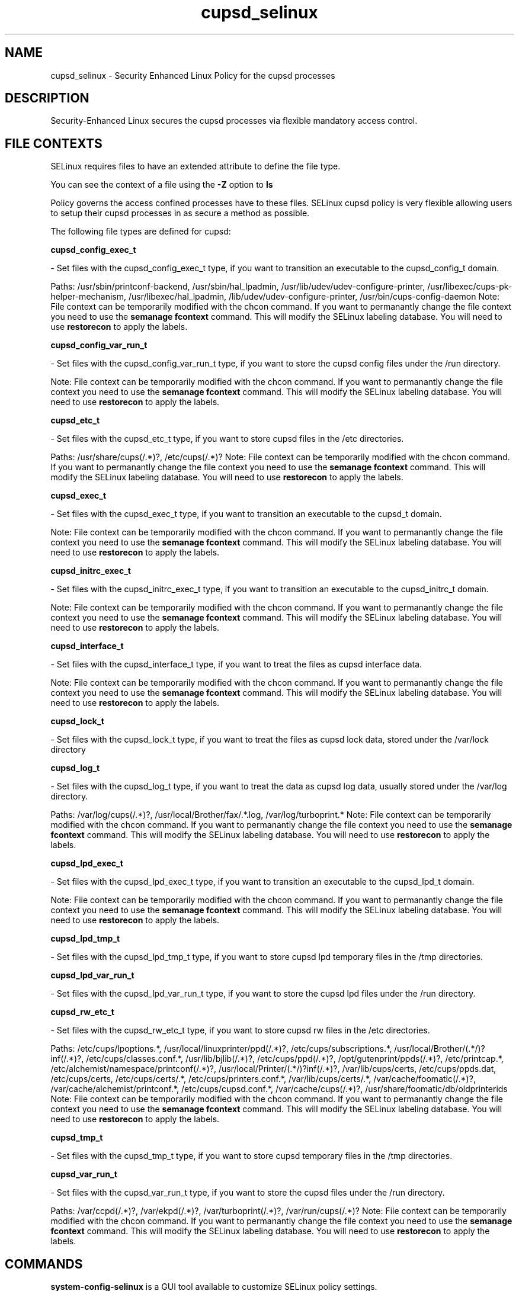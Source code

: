.TH  "cupsd_selinux"  "8"  "cupsd" "dwalsh@redhat.com" "cupsd SELinux Policy documentation"
.SH "NAME"
cupsd_selinux \- Security Enhanced Linux Policy for the cupsd processes
.SH "DESCRIPTION"

Security-Enhanced Linux secures the cupsd processes via flexible mandatory access
control.  

.SH FILE CONTEXTS
SELinux requires files to have an extended attribute to define the file type. 
.PP
You can see the context of a file using the \fB\-Z\fP option to \fBls\bP
.PP
Policy governs the access confined processes have to these files. 
SELinux cupsd policy is very flexible allowing users to setup their cupsd processes in as secure a method as possible.
.PP 
The following file types are defined for cupsd:


.EX
.B cupsd_config_exec_t 
.EE

- Set files with the cupsd_config_exec_t type, if you want to transition an executable to the cupsd_config_t domain.

.br
Paths: 
/usr/sbin/printconf-backend, /usr/sbin/hal_lpadmin, /usr/lib/udev/udev-configure-printer, /usr/libexec/cups-pk-helper-mechanism, /usr/libexec/hal_lpadmin, /lib/udev/udev-configure-printer, /usr/bin/cups-config-daemon
Note: File context can be temporarily modified with the chcon command.  If you want to permanantly change the file context you need to use the 
.B semanage fcontext 
command.  This will modify the SELinux labeling database.  You will need to use
.B restorecon
to apply the labels.


.EX
.B cupsd_config_var_run_t 
.EE

- Set files with the cupsd_config_var_run_t type, if you want to store the cupsd config files under the /run directory.

Note: File context can be temporarily modified with the chcon command.  If you want to permanantly change the file context you need to use the 
.B semanage fcontext 
command.  This will modify the SELinux labeling database.  You will need to use
.B restorecon
to apply the labels.


.EX
.B cupsd_etc_t 
.EE

- Set files with the cupsd_etc_t type, if you want to store cupsd files in the /etc directories.

.br
Paths: 
/usr/share/cups(/.*)?, /etc/cups(/.*)?
Note: File context can be temporarily modified with the chcon command.  If you want to permanantly change the file context you need to use the 
.B semanage fcontext 
command.  This will modify the SELinux labeling database.  You will need to use
.B restorecon
to apply the labels.


.EX
.B cupsd_exec_t 
.EE

- Set files with the cupsd_exec_t type, if you want to transition an executable to the cupsd_t domain.

Note: File context can be temporarily modified with the chcon command.  If you want to permanantly change the file context you need to use the 
.B semanage fcontext 
command.  This will modify the SELinux labeling database.  You will need to use
.B restorecon
to apply the labels.


.EX
.B cupsd_initrc_exec_t 
.EE

- Set files with the cupsd_initrc_exec_t type, if you want to transition an executable to the cupsd_initrc_t domain.

Note: File context can be temporarily modified with the chcon command.  If you want to permanantly change the file context you need to use the 
.B semanage fcontext 
command.  This will modify the SELinux labeling database.  You will need to use
.B restorecon
to apply the labels.


.EX
.B cupsd_interface_t 
.EE

- Set files with the cupsd_interface_t type, if you want to treat the files as cupsd interface data.

Note: File context can be temporarily modified with the chcon command.  If you want to permanantly change the file context you need to use the 
.B semanage fcontext 
command.  This will modify the SELinux labeling database.  You will need to use
.B restorecon
to apply the labels.


.EX
.B cupsd_lock_t 
.EE

- Set files with the cupsd_lock_t type, if you want to treat the files as cupsd lock data, stored under the /var/lock directory


.EX
.B cupsd_log_t 
.EE

- Set files with the cupsd_log_t type, if you want to treat the data as cupsd log data, usually stored under the /var/log directory.

.br
Paths: 
/var/log/cups(/.*)?, /usr/local/Brother/fax/.*\.log, /var/log/turboprint.*
Note: File context can be temporarily modified with the chcon command.  If you want to permanantly change the file context you need to use the 
.B semanage fcontext 
command.  This will modify the SELinux labeling database.  You will need to use
.B restorecon
to apply the labels.


.EX
.B cupsd_lpd_exec_t 
.EE

- Set files with the cupsd_lpd_exec_t type, if you want to transition an executable to the cupsd_lpd_t domain.

Note: File context can be temporarily modified with the chcon command.  If you want to permanantly change the file context you need to use the 
.B semanage fcontext 
command.  This will modify the SELinux labeling database.  You will need to use
.B restorecon
to apply the labels.


.EX
.B cupsd_lpd_tmp_t 
.EE

- Set files with the cupsd_lpd_tmp_t type, if you want to store cupsd lpd temporary files in the /tmp directories.


.EX
.B cupsd_lpd_var_run_t 
.EE

- Set files with the cupsd_lpd_var_run_t type, if you want to store the cupsd lpd files under the /run directory.


.EX
.B cupsd_rw_etc_t 
.EE

- Set files with the cupsd_rw_etc_t type, if you want to store cupsd rw files in the /etc directories.

.br
Paths: 
/etc/cups/lpoptions.*, /usr/local/linuxprinter/ppd(/.*)?, /etc/cups/subscriptions.*, /usr/local/Brother/(.*/)?inf(/.*)?, /etc/cups/classes\.conf.*, /usr/lib/bjlib(/.*)?, /etc/cups/ppd(/.*)?, /opt/gutenprint/ppds(/.*)?, /etc/printcap.*, /etc/alchemist/namespace/printconf(/.*)?, /usr/local/Printer/(.*/)?inf(/.*)?, /var/lib/cups/certs, /etc/cups/ppds\.dat, /etc/cups/certs, /etc/cups/certs/.*, /etc/cups/printers\.conf.*, /var/lib/cups/certs/.*, /var/cache/foomatic(/.*)?, /var/cache/alchemist/printconf.*, /etc/cups/cupsd\.conf.*, /var/cache/cups(/.*)?, /usr/share/foomatic/db/oldprinterids
Note: File context can be temporarily modified with the chcon command.  If you want to permanantly change the file context you need to use the 
.B semanage fcontext 
command.  This will modify the SELinux labeling database.  You will need to use
.B restorecon
to apply the labels.


.EX
.B cupsd_tmp_t 
.EE

- Set files with the cupsd_tmp_t type, if you want to store cupsd temporary files in the /tmp directories.


.EX
.B cupsd_var_run_t 
.EE

- Set files with the cupsd_var_run_t type, if you want to store the cupsd files under the /run directory.

.br
Paths: 
/var/ccpd(/.*)?, /var/ekpd(/.*)?, /var/turboprint(/.*)?, /var/run/cups(/.*)?
Note: File context can be temporarily modified with the chcon command.  If you want to permanantly change the file context you need to use the 
.B semanage fcontext 
command.  This will modify the SELinux labeling database.  You will need to use
.B restorecon
to apply the labels.

.SH "COMMANDS"

.PP
.B system-config-selinux 
is a GUI tool available to customize SELinux policy settings.

.SH AUTHOR	
This manual page was autogenerated by genman.py.

.SH "SEE ALSO"
selinux(8), cupsd(8), semanage(8), restorecon(8), chcon(1)
